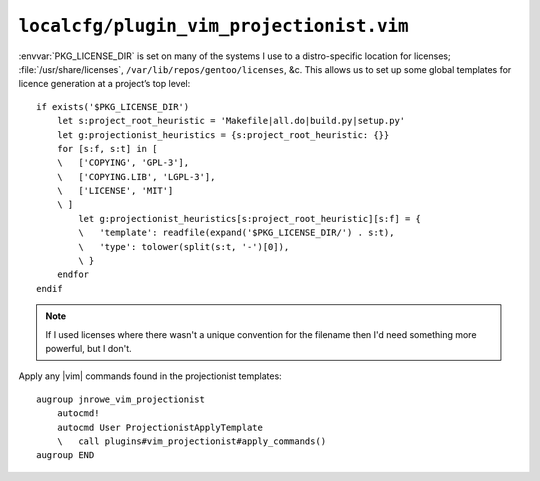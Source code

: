 ``localcfg/plugin_vim_projectionist.vim``
=========================================

:envvar:`PKG_LICENSE_DIR` is set on many of the systems I use to
a distro-specific location for licenses; :file:`/usr/share/licenses`,
``/var/lib/repos/gentoo/licenses``, &c.  This allows us to set up some global
templates for licence generation at a project’s top level::

    if exists('$PKG_LICENSE_DIR')
        let s:project_root_heuristic = 'Makefile|all.do|build.py|setup.py'
        let g:projectionist_heuristics = {s:project_root_heuristic: {}}
        for [s:f, s:t] in [
        \   ['COPYING', 'GPL-3'],
        \   ['COPYING.LIB', 'LGPL-3'],
        \   ['LICENSE', 'MIT']
        \ ]
            let g:projectionist_heuristics[s:project_root_heuristic][s:f] = {
            \   'template': readfile(expand('$PKG_LICENSE_DIR/') . s:t),
            \   'type': tolower(split(s:t, '-')[0]),
            \ }
        endfor
    endif

.. note::

    If I used licenses where there wasn't a unique convention for the filename
    then I'd need something more powerful, but I don't.

Apply any |vim| commands found in the projectionist templates::

    augroup jnrowe_vim_projectionist
        autocmd!
        autocmd User ProjectionistApplyTemplate
        \   call plugins#vim_projectionist#apply_commands()
    augroup END
